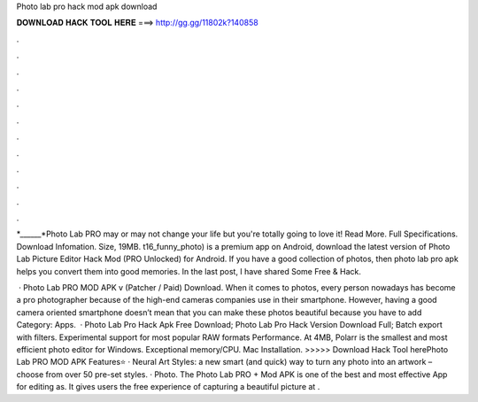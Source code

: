 Photo lab pro hack mod apk download



𝐃𝐎𝐖𝐍𝐋𝐎𝐀𝐃 𝐇𝐀𝐂𝐊 𝐓𝐎𝐎𝐋 𝐇𝐄𝐑𝐄 ===> http://gg.gg/11802k?140858



.



.



.



.



.



.



.



.



.



.



.



.

*______*Photo Lab PRO may or may not change your life but you're totally going to love it! Read More. Full Specifications. Download Infomation. Size, 19MB. t16_funny_photo) is a premium app on Android, download the latest version of Photo Lab Picture Editor Hack Mod (PRO Unlocked) for Android. If you have a good collection of photos, then photo lab pro apk helps you convert them into good memories. In the last post, I have shared Some Free & Hack.

 · Photo Lab PRO MOD APK v (Patcher / Paid) Download. When it comes to photos, every person nowadays has become a pro photographer because of the high-end cameras companies use in their smartphone. However, having a good camera oriented smartphone doesn’t mean that you can make these photos beautiful because you have to add Category: Apps.  · Photo Lab Pro Hack Apk Free Download; Photo Lab Pro Hack Version Download Full; Batch export with filters. Experimental support for most popular RAW formats Performance. At 4MB, Polarr is the smallest and most efficient photo editor for Windows. Exceptional memory/CPU. Mac Installation. >>>>> Download Hack Tool herePhoto Lab PRO MOD APK Features⭐ · Neural Art Styles: a new smart (and quick) way to turn any photo into an artwork – choose from over 50 pre-set styles. · Photo. The Photo Lab PRO + Mod APK is one of the best and most effective App for editing as. It gives users the free experience of capturing a beautiful picture at .
